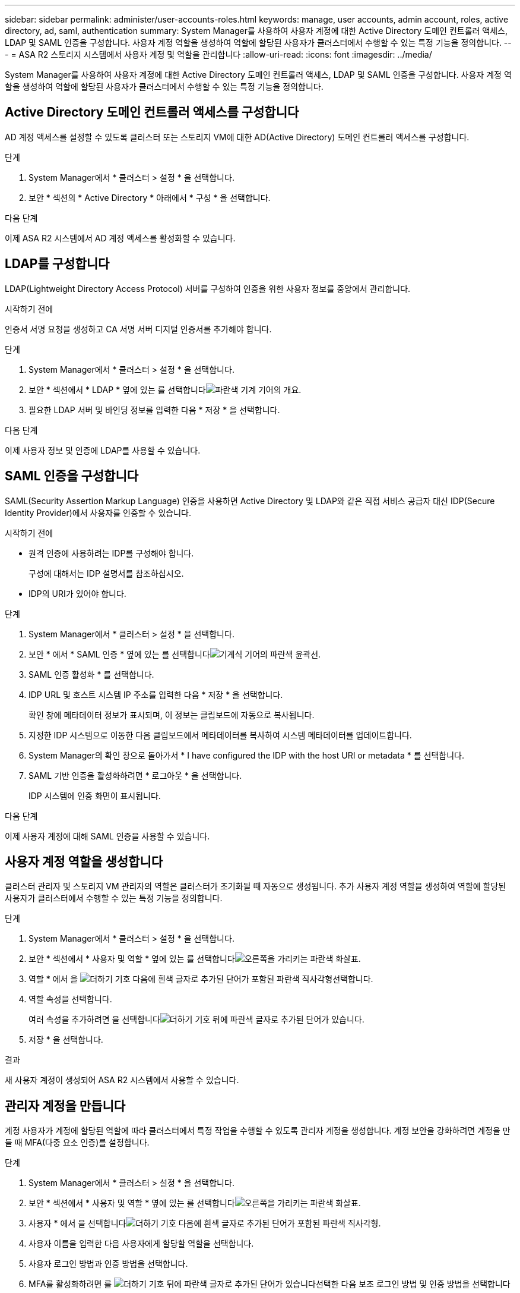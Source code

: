 ---
sidebar: sidebar 
permalink: administer/user-accounts-roles.html 
keywords: manage, user accounts, admin account, roles, active directory, ad, saml, authentication 
summary: System Manager를 사용하여 사용자 계정에 대한 Active Directory 도메인 컨트롤러 액세스, LDAP 및 SAML 인증을 구성합니다. 사용자 계정 역할을 생성하여 역할에 할당된 사용자가 클러스터에서 수행할 수 있는 특정 기능을 정의합니다. 
---
= ASA R2 스토리지 시스템에서 사용자 계정 및 역할을 관리합니다
:allow-uri-read: 
:icons: font
:imagesdir: ../media/


[role="lead"]
System Manager를 사용하여 사용자 계정에 대한 Active Directory 도메인 컨트롤러 액세스, LDAP 및 SAML 인증을 구성합니다. 사용자 계정 역할을 생성하여 역할에 할당된 사용자가 클러스터에서 수행할 수 있는 특정 기능을 정의합니다.



== Active Directory 도메인 컨트롤러 액세스를 구성합니다

AD 계정 액세스를 설정할 수 있도록 클러스터 또는 스토리지 VM에 대한 AD(Active Directory) 도메인 컨트롤러 액세스를 구성합니다.

.단계
. System Manager에서 * 클러스터 > 설정 * 을 선택합니다.
. 보안 * 섹션의 * Active Directory * 아래에서 * 구성 * 을 선택합니다.


.다음 단계
이제 ASA R2 시스템에서 AD 계정 액세스를 활성화할 수 있습니다.



== LDAP를 구성합니다

LDAP(Lightweight Directory Access Protocol) 서버를 구성하여 인증을 위한 사용자 정보를 중앙에서 관리합니다.

.시작하기 전에
인증서 서명 요청을 생성하고 CA 서명 서버 디지털 인증서를 추가해야 합니다.

.단계
. System Manager에서 * 클러스터 > 설정 * 을 선택합니다.
. 보안 * 섹션에서 * LDAP * 옆에 있는 를 선택합니다image:icon_gear_white_bg.png["파란색 기계 기어의 개요"].
. 필요한 LDAP 서버 및 바인딩 정보를 입력한 다음 * 저장 * 을 선택합니다.


.다음 단계
이제 사용자 정보 및 인증에 LDAP를 사용할 수 있습니다.



== SAML 인증을 구성합니다

SAML(Security Assertion Markup Language) 인증을 사용하면 Active Directory 및 LDAP와 같은 직접 서비스 공급자 대신 IDP(Secure Identity Provider)에서 사용자를 인증할 수 있습니다.

.시작하기 전에
* 원격 인증에 사용하려는 IDP를 구성해야 합니다.
+
구성에 대해서는 IDP 설명서를 참조하십시오.

* IDP의 URI가 있어야 합니다.


.단계
. System Manager에서 * 클러스터 > 설정 * 을 선택합니다.
. 보안 * 에서 * SAML 인증 * 옆에 있는 를 선택합니다image:icon_gear_white_bg.png["기계식 기어의 파란색 윤곽선"].
. SAML 인증 활성화 * 를 선택합니다.
. IDP URL 및 호스트 시스템 IP 주소를 입력한 다음 * 저장 * 을 선택합니다.
+
확인 창에 메타데이터 정보가 표시되며, 이 정보는 클립보드에 자동으로 복사됩니다.

. 지정한 IDP 시스템으로 이동한 다음 클립보드에서 메타데이터를 복사하여 시스템 메타데이터를 업데이트합니다.
. System Manager의 확인 창으로 돌아가서 * I have configured the IDP with the host URI or metadata * 를 선택합니다.
. SAML 기반 인증을 활성화하려면 * 로그아웃 * 을 선택합니다.
+
IDP 시스템에 인증 화면이 표시됩니다.



.다음 단계
이제 사용자 계정에 대해 SAML 인증을 사용할 수 있습니다.



== 사용자 계정 역할을 생성합니다

클러스터 관리자 및 스토리지 VM 관리자의 역할은 클러스터가 초기화될 때 자동으로 생성됩니다. 추가 사용자 계정 역할을 생성하여 역할에 할당된 사용자가 클러스터에서 수행할 수 있는 특정 기능을 정의합니다.

.단계
. System Manager에서 * 클러스터 > 설정 * 을 선택합니다.
. 보안 * 섹션에서 * 사용자 및 역할 * 옆에 있는 를 선택합니다image:icon_arrow.gif["오른쪽을 가리키는 파란색 화살표"].
. 역할 * 에서 을 image:icon_add_blue_bg.png["더하기 기호 다음에 흰색 글자로 추가된 단어가 포함된 파란색 직사각형"]선택합니다.
. 역할 속성을 선택합니다.
+
여러 속성을 추가하려면 을 선택합니다image:icon_add.gif["더하기 기호 뒤에 파란색 글자로 추가된 단어가 있습니다"].

. 저장 * 을 선택합니다.


.결과
새 사용자 계정이 생성되어 ASA R2 시스템에서 사용할 수 있습니다.



== 관리자 계정을 만듭니다

계정 사용자가 계정에 할당된 역할에 따라 클러스터에서 특정 작업을 수행할 수 있도록 관리자 계정을 생성합니다. 계정 보안을 강화하려면 계정을 만들 때 MFA(다중 요소 인증)를 설정합니다.

.단계
. System Manager에서 * 클러스터 > 설정 * 을 선택합니다.
. 보안 * 섹션에서 * 사용자 및 역할 * 옆에 있는 를 선택합니다image:icon_arrow.gif["오른쪽을 가리키는 파란색 화살표"].
. 사용자 * 에서 을 선택합니다image:icon_add_blue_bg.png["더하기 기호 다음에 흰색 글자로 추가된 단어가 포함된 파란색 직사각형"].
. 사용자 이름을 입력한 다음 사용자에게 할당할 역할을 선택합니다.
. 사용자 로그인 방법과 인증 방법을 선택합니다.
. MFA를 활성화하려면 를 image:icon_add.gif["더하기 기호 뒤에 파란색 글자로 추가된 단어가 있습니다"]선택한 다음 보조 로그인 방법 및 인증 방법을 선택합니다
. 사용자의 암호를 입력합니다.
. 저장 * 을 선택합니다.


.결과
새 관리자 계정이 생성되어 ASA R2 클러스터에서 사용할 수 있습니다.
